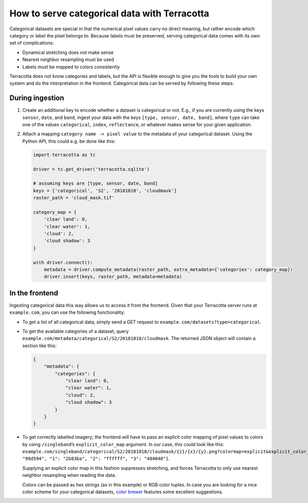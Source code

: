 How to serve categorical data with Terracotta
=============================================

Categorical datasets are special in that the numerical pixel values
carry no direct meaning, but rather encode which category or label the
pixel belongs to. Because labels must be preserved, serving categorical
data comes with its own set of complications:

-  Dynamical stretching does not make sense
-  Nearest neighbor resampling must be used
-  Labels must be mapped to colors consistently

Terracotta does not know categories and labels, but the API is flexible
enough to give you the tools to build your own system and do the
interpretation in the frontend. Categorical data can be served by
following these steps:

During ingestion
----------------

1. Create an additional key to encode whether a dataset is categorical
   or not. E.g., if you are currently using the keys ``sensor``,
   ``date``, and ``band``, ingest your data with the keys
   ``[type, sensor, date, band]``, where ``type`` can take one of the
   values ``categorical``, ``index``, ``reflectance``, or whatever makes
   sense for your given application.
2. Attach a mapping ``category name -> pixel value`` to the metadata of
   your categorical dataset. Using the Python API, this could e.g. be
   done like this:

   .. code:: python

      import terracotta as tc

      driver = tc.get_driver('terracotta.sqlite')

      # assuming keys are [type, sensor, date, band]
      keys = ['categorical', 'S2', '20181010', 'cloudmask']
      raster_path = 'cloud_mask.tif'

      category_map = {
          'clear land': 0,
          'clear water': 1,
          'cloud': 2,
          'cloud shadow': 3
      }

      with driver.connect():
          metadata = driver.compute_metadata(raster_path, extra_metadata={'categories': category_map})
          driver.insert(keys, raster_path, metadata=metadata)

In the frontend
---------------

Ingesting categorical data this way allows us to access it from the
frontend. Given that your Terracotta server runs at ``example.com``, you
can use the following functionality:

-  To get a list of all categorical data, simply send a GET request to
   ``example.com/datasets?type=categorical``.
-  To get the available categories of a dataset, query
   ``example.com/metadata/categorical/S2/20181010/cloudmask``. The
   returned JSON object will contain a section like this:

   .. code:: json

      {
          "metadata": {
              "categories": {
                  "clear land": 0,
                  "clear water": 1,
                  "cloud": 2,
                  "cloud shadow": 3
              }
          }
      }

-  To get correctly labelled imagery, the frontend will have to pass an
   explicit color mapping of pixel values to colors by using
   ``/singleband``\ ’s ``explicit_color_map`` argument. In our case,
   this could look like this:
   ``example.com/singleband/categorical/S2/20181010/cloudmask/{z}/{x}/{y}.png?colormap=explicit&explicit_color_map={"0": "99d594", "1": "2b83ba", "2": "ffffff", "3": "404040"}``.

   Supplying an explicit color map in this fashion suppresses
   stretching, and forces Terracotta to only use nearest neighbor
   resampling when reading the data.

   Colors can be passed as hex strings (as in this example) or RGB color
   tuples. In case you are looking for a nice color scheme for your
   categorical datasets, `color brewer <http://colorbrewer2.org>`__
   features some excellent suggestions.